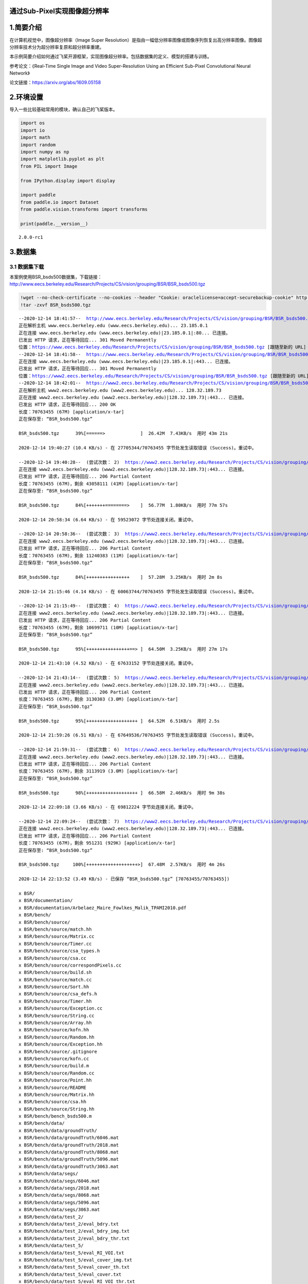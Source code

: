 通过Sub-Pixel实现图像超分辨率
=============================

1.简要介绍
==========

在计算机视觉中，图像超分辨率（Image Super
Resolution）是指由一幅低分辨率图像或图像序列恢复出高分辨率图像。图像超分辨率技术分为超分辨率复原和超分辨率重建。

本示例简要介绍如何通过飞桨开源框架，实现图像超分辨率。包括数据集的定义、模型的搭建与训练。

参考论文：《Real-Time Single Image and Video Super-Resolution Using an
Efficient Sub-Pixel Convolutional Neural Network》

论文链接：https://arxiv.org/abs/1609.05158

2.环境设置
==========

导入一些比较基础常用的模块，确认自己的飞桨版本。

.. code:: ipython3

    import os
    import io
    import math
    import random
    import numpy as np
    import matplotlib.pyplot as plt
    from PIL import Image
    
    from IPython.display import display
    
    import paddle
    from paddle.io import Dataset
    from paddle.vision.transforms import transforms
    
    print(paddle.__version__)


.. parsed-literal::

    2.0.0-rc1


3.数据集
========

3.1 数据集下载
~~~~~~~~~~~~~~

本案例使用BSR_bsds500数据集，下载链接：http://www.eecs.berkeley.edu/Research/Projects/CS/vision/grouping/BSR/BSR_bsds500.tgz

.. code:: ipython3

    !wget --no-check-certificate --no-cookies --header "Cookie: oraclelicense=accept-securebackup-cookie" http://www.eecs.berkeley.edu/Research/Projects/CS/vision/grouping/BSR/BSR_bsds500.tgz
    !tar -zxvf BSR_bsds500.tgz


.. parsed-literal::

    --2020-12-14 18:41:57--  http://www.eecs.berkeley.edu/Research/Projects/CS/vision/grouping/BSR/BSR_bsds500.tgz
    正在解析主机 www.eecs.berkeley.edu (www.eecs.berkeley.edu)... 23.185.0.1
    正在连接 www.eecs.berkeley.edu (www.eecs.berkeley.edu)|23.185.0.1|:80... 已连接。
    已发出 HTTP 请求，正在等待回应... 301 Moved Permanently
    位置：https://www.eecs.berkeley.edu/Research/Projects/CS/vision/grouping/BSR/BSR_bsds500.tgz [跟随至新的 URL]
    --2020-12-14 18:41:58--  https://www.eecs.berkeley.edu/Research/Projects/CS/vision/grouping/BSR/BSR_bsds500.tgz
    正在连接 www.eecs.berkeley.edu (www.eecs.berkeley.edu)|23.185.0.1|:443... 已连接。
    已发出 HTTP 请求，正在等待回应... 301 Moved Permanently
    位置：https://www2.eecs.berkeley.edu/Research/Projects/CS/vision/grouping/BSR/BSR_bsds500.tgz [跟随至新的 URL]
    --2020-12-14 18:42:01--  https://www2.eecs.berkeley.edu/Research/Projects/CS/vision/grouping/BSR/BSR_bsds500.tgz
    正在解析主机 www2.eecs.berkeley.edu (www2.eecs.berkeley.edu)... 128.32.189.73
    正在连接 www2.eecs.berkeley.edu (www2.eecs.berkeley.edu)|128.32.189.73|:443... 已连接。
    已发出 HTTP 请求，正在等待回应... 200 OK
    长度：70763455 (67M) [application/x-tar]
    正在保存至: “BSR_bsds500.tgz”
    
    BSR_bsds500.tgz      39%[======>             ]  26.42M  7.43KB/s  用时 43m 21s   
    
    2020-12-14 19:40:27 (10.4 KB/s) - 在 27705344/70763455 字节处发生读取错误 (Success)。重试中。
    
    --2020-12-14 19:40:28--  (尝试次数： 2)  https://www2.eecs.berkeley.edu/Research/Projects/CS/vision/grouping/BSR/BSR_bsds500.tgz
    正在连接 www2.eecs.berkeley.edu (www2.eecs.berkeley.edu)|128.32.189.73|:443... 已连接。
    已发出 HTTP 请求，正在等待回应... 206 Partial Content
    长度：70763455 (67M)，剩余 43058111 (41M) [application/x-tar]
    正在保存至: “BSR_bsds500.tgz”
    
    BSR_bsds500.tgz      84%[+++++++========>    ]  56.77M  1.80KB/s  用时 77m 57s   
    
    2020-12-14 20:58:34 (6.64 KB/s) - 在 59523072 字节处连接关闭。重试中。
    
    --2020-12-14 20:58:36--  (尝试次数： 3)  https://www2.eecs.berkeley.edu/Research/Projects/CS/vision/grouping/BSR/BSR_bsds500.tgz
    正在连接 www2.eecs.berkeley.edu (www2.eecs.berkeley.edu)|128.32.189.73|:443... 已连接。
    已发出 HTTP 请求，正在等待回应... 206 Partial Content
    长度：70763455 (67M)，剩余 11240383 (11M) [application/x-tar]
    正在保存至: “BSR_bsds500.tgz”
    
    BSR_bsds500.tgz      84%[++++++++++++++++    ]  57.28M  3.25KB/s  用时 2m 8s     
    
    2020-12-14 21:15:46 (4.14 KB/s) - 在 60063744/70763455 字节处发生读取错误 (Success)。重试中。
    
    --2020-12-14 21:15:49--  (尝试次数： 4)  https://www2.eecs.berkeley.edu/Research/Projects/CS/vision/grouping/BSR/BSR_bsds500.tgz
    正在连接 www2.eecs.berkeley.edu (www2.eecs.berkeley.edu)|128.32.189.73|:443... 已连接。
    已发出 HTTP 请求，正在等待回应... 206 Partial Content
    长度：70763455 (67M)，剩余 10699711 (10M) [application/x-tar]
    正在保存至: “BSR_bsds500.tgz”
    
    BSR_bsds500.tgz      95%[++++++++++++++++==> ]  64.50M  3.25KB/s  用时 27m 17s   
    
    2020-12-14 21:43:10 (4.52 KB/s) - 在 67633152 字节处连接关闭。重试中。
    
    --2020-12-14 21:43:14--  (尝试次数： 5)  https://www2.eecs.berkeley.edu/Research/Projects/CS/vision/grouping/BSR/BSR_bsds500.tgz
    正在连接 www2.eecs.berkeley.edu (www2.eecs.berkeley.edu)|128.32.189.73|:443... 已连接。
    已发出 HTTP 请求，正在等待回应... 206 Partial Content
    长度：70763455 (67M)，剩余 3130303 (3.0M) [application/x-tar]
    正在保存至: “BSR_bsds500.tgz”
    
    BSR_bsds500.tgz      95%[+++++++++++++++++++ ]  64.52M  6.51KB/s  用时 2.5s      
    
    2020-12-14 21:59:26 (6.51 KB/s) - 在 67649536/70763455 字节处发生读取错误 (Success)。重试中。
    
    --2020-12-14 21:59:31--  (尝试次数： 6)  https://www2.eecs.berkeley.edu/Research/Projects/CS/vision/grouping/BSR/BSR_bsds500.tgz
    正在连接 www2.eecs.berkeley.edu (www2.eecs.berkeley.edu)|128.32.189.73|:443... 已连接。
    已发出 HTTP 请求，正在等待回应... 206 Partial Content
    长度：70763455 (67M)，剩余 3113919 (3.0M) [application/x-tar]
    正在保存至: “BSR_bsds500.tgz”
    
    BSR_bsds500.tgz      98%[+++++++++++++++++++ ]  66.58M  2.46KB/s  用时 9m 38s    
    
    2020-12-14 22:09:18 (3.66 KB/s) - 在 69812224 字节处连接关闭。重试中。
    
    --2020-12-14 22:09:24--  (尝试次数： 7)  https://www2.eecs.berkeley.edu/Research/Projects/CS/vision/grouping/BSR/BSR_bsds500.tgz
    正在连接 www2.eecs.berkeley.edu (www2.eecs.berkeley.edu)|128.32.189.73|:443... 已连接。
    已发出 HTTP 请求，正在等待回应... 206 Partial Content
    长度：70763455 (67M)，剩余 951231 (929K) [application/x-tar]
    正在保存至: “BSR_bsds500.tgz”
    
    BSR_bsds500.tgz     100%[+++++++++++++++++++>]  67.48M  2.57KB/s  用时 4m 26s    
    
    2020-12-14 22:13:52 (3.49 KB/s) - 已保存 “BSR_bsds500.tgz” [70763455/70763455])
    
    x BSR/
    x BSR/documentation/
    x BSR/documentation/Arbelaez_Maire_Fowlkes_Malik_TPAMI2010.pdf
    x BSR/bench/
    x BSR/bench/source/
    x BSR/bench/source/match.hh
    x BSR/bench/source/Matrix.cc
    x BSR/bench/source/Timer.cc
    x BSR/bench/source/csa_types.h
    x BSR/bench/source/csa.cc
    x BSR/bench/source/correspondPixels.cc
    x BSR/bench/source/build.sh
    x BSR/bench/source/match.cc
    x BSR/bench/source/Sort.hh
    x BSR/bench/source/csa_defs.h
    x BSR/bench/source/Timer.hh
    x BSR/bench/source/Exception.cc
    x BSR/bench/source/String.cc
    x BSR/bench/source/Array.hh
    x BSR/bench/source/kofn.hh
    x BSR/bench/source/Random.hh
    x BSR/bench/source/Exception.hh
    x BSR/bench/source/.gitignore
    x BSR/bench/source/kofn.cc
    x BSR/bench/source/build.m
    x BSR/bench/source/Random.cc
    x BSR/bench/source/Point.hh
    x BSR/bench/source/README
    x BSR/bench/source/Matrix.hh
    x BSR/bench/source/csa.hh
    x BSR/bench/source/String.hh
    x BSR/bench/bench_bsds500.m
    x BSR/bench/data/
    x BSR/bench/data/groundTruth/
    x BSR/bench/data/groundTruth/6046.mat
    x BSR/bench/data/groundTruth/2018.mat
    x BSR/bench/data/groundTruth/8068.mat
    x BSR/bench/data/groundTruth/5096.mat
    x BSR/bench/data/groundTruth/3063.mat
    x BSR/bench/data/segs/
    x BSR/bench/data/segs/6046.mat
    x BSR/bench/data/segs/2018.mat
    x BSR/bench/data/segs/8068.mat
    x BSR/bench/data/segs/5096.mat
    x BSR/bench/data/segs/3063.mat
    x BSR/bench/data/test_2/
    x BSR/bench/data/test_2/eval_bdry.txt
    x BSR/bench/data/test_2/eval_bdry_img.txt
    x BSR/bench/data/test_2/eval_bdry_thr.txt
    x BSR/bench/data/test_5/
    x BSR/bench/data/test_5/eval_RI_VOI.txt
    x BSR/bench/data/test_5/eval_cover_img.txt
    x BSR/bench/data/test_5/eval_cover_th.txt
    x BSR/bench/data/test_5/eval_cover.txt
    x BSR/bench/data/test_5/eval_RI_VOI_thr.txt
    x BSR/bench/data/ucm2/
    x BSR/bench/data/ucm2/6046.mat
    x BSR/bench/data/ucm2/2018.mat
    x BSR/bench/data/ucm2/8068.mat
    x BSR/bench/data/ucm2/5096.mat
    x BSR/bench/data/ucm2/3063.mat
    x BSR/bench/data/test_3/
    x BSR/bench/data/test_3/eval_bdry.txt
    x BSR/bench/data/test_3/eval_bdry_img.txt
    x BSR/bench/data/test_3/eval_bdry_thr.txt
    x BSR/bench/data/png/
    x BSR/bench/data/png/5096.png
    x BSR/bench/data/png/6046.png
    x BSR/bench/data/png/8068.png
    x BSR/bench/data/png/2018.png
    x BSR/bench/data/png/3063.png
    x BSR/bench/data/images/
    x BSR/bench/data/images/2018.jpg
    x BSR/bench/data/images/5096.jpg
    x BSR/bench/data/images/3063.jpg
    x BSR/bench/data/images/8068.jpg
    x BSR/bench/data/images/6046.jpg
    x BSR/bench/data/test_1/
    x BSR/bench/data/test_1/eval_RI_VOI.txt
    x BSR/bench/data/test_1/eval_cover_img.txt
    x BSR/bench/data/test_1/eval_bdry.txt
    x BSR/bench/data/test_1/eval_bdry_img.txt
    x BSR/bench/data/test_1/eval_cover_th.txt
    x BSR/bench/data/test_1/eval_cover.txt
    x BSR/bench/data/test_1/eval_bdry_thr.txt
    x BSR/bench/data/test_1/eval_RI_VOI_thr.txt
    x BSR/bench/data/test_4/
    x BSR/bench/data/test_4/eval_RI_VOI.txt
    x BSR/bench/data/test_4/eval_cover_img.txt
    x BSR/bench/data/test_4/eval_bdry.txt
    x BSR/bench/data/test_4/eval_bdry_img.txt
    x BSR/bench/data/test_4/eval_cover_th.txt
    x BSR/bench/data/test_4/eval_cover.txt
    x BSR/bench/data/test_4/eval_bdry_thr.txt
    x BSR/bench/data/test_4/eval_RI_VOI_thr.txt
    x BSR/bench/test_benchs.m
    x BSR/bench/benchmarks/
    x BSR/bench/benchmarks/match_segmentations.m
    x BSR/bench/benchmarks/match_segmentations2.m
    x BSR/bench/benchmarks/collect_eval_bdry.m
    x BSR/bench/benchmarks/create_isoF_figure.m
    x BSR/bench/benchmarks/seg2bdry.m
    x BSR/bench/benchmarks/boundaryBench.m
    x BSR/bench/benchmarks/correspondPixels.mexa64
    x BSR/bench/benchmarks/regionBench.m
    x BSR/bench/benchmarks/isoF.fig
    x BSR/bench/benchmarks/evaluation_bdry_image.m
    x BSR/bench/benchmarks/correspondPixels.m
    x BSR/bench/benchmarks/allBench.m
    x BSR/bench/benchmarks/plot_eval.m
    x BSR/bench/benchmarks/collect_eval_reg.m
    x BSR/bench/benchmarks/evaluation_reg_image.m
    x BSR/BSDS500/
    x BSR/BSDS500/data/
    x BSR/BSDS500/data/groundTruth/
    x BSR/BSDS500/data/groundTruth/train/
    x BSR/BSDS500/data/groundTruth/train/196015.mat
    x BSR/BSDS500/data/groundTruth/train/65132.mat
    x BSR/BSDS500/data/groundTruth/train/189011.mat
    x BSR/BSDS500/data/groundTruth/train/92059.mat
    x BSR/BSDS500/data/groundTruth/train/178054.mat
    x BSR/BSDS500/data/groundTruth/train/156079.mat
    x BSR/BSDS500/data/groundTruth/train/254033.mat
    x BSR/BSDS500/data/groundTruth/train/271008.mat
    x BSR/BSDS500/data/groundTruth/train/65010.mat
    x BSR/BSDS500/data/groundTruth/train/216041.mat
    x BSR/BSDS500/data/groundTruth/train/159045.mat
    x BSR/BSDS500/data/groundTruth/train/104022.mat
    x BSR/BSDS500/data/groundTruth/train/247085.mat
    x BSR/BSDS500/data/groundTruth/train/20008.mat
    x BSR/BSDS500/data/groundTruth/train/42078.mat
    x BSR/BSDS500/data/groundTruth/train/23080.mat
    x BSR/BSDS500/data/groundTruth/train/311068.mat
    x BSR/BSDS500/data/groundTruth/train/35070.mat
    x BSR/BSDS500/data/groundTruth/train/94079.mat
    x BSR/BSDS500/data/groundTruth/train/71046.mat
    x BSR/BSDS500/data/groundTruth/train/112082.mat
    x BSR/BSDS500/data/groundTruth/train/236017.mat
    x BSR/BSDS500/data/groundTruth/train/198023.mat
    x BSR/BSDS500/data/groundTruth/train/43070.mat
    x BSR/BSDS500/data/groundTruth/train/60079.mat
    x BSR/BSDS500/data/groundTruth/train/323016.mat
    x BSR/BSDS500/data/groundTruth/train/187039.mat
    x BSR/BSDS500/data/groundTruth/train/35008.mat
    x BSR/BSDS500/data/groundTruth/train/172032.mat
    x BSR/BSDS500/data/groundTruth/train/301007.mat
    x BSR/BSDS500/data/groundTruth/train/202012.mat
    x BSR/BSDS500/data/groundTruth/train/130034.mat
    x BSR/BSDS500/data/groundTruth/train/368016.mat
    x BSR/BSDS500/data/groundTruth/train/183087.mat
    x BSR/BSDS500/data/groundTruth/train/23084.mat
    x BSR/BSDS500/data/groundTruth/train/90076.mat
    x BSR/BSDS500/data/groundTruth/train/12074.mat
    x BSR/BSDS500/data/groundTruth/train/374020.mat
    x BSR/BSDS500/data/groundTruth/train/249061.mat
    x BSR/BSDS500/data/groundTruth/train/246016.mat
    x BSR/BSDS500/data/groundTruth/train/113016.mat
    x BSR/BSDS500/data/groundTruth/train/134008.mat
    x BSR/BSDS500/data/groundTruth/train/176019.mat
    x BSR/BSDS500/data/groundTruth/train/161062.mat
    x BSR/BSDS500/data/groundTruth/train/271031.mat
    x BSR/BSDS500/data/groundTruth/train/103041.mat
    x BSR/BSDS500/data/groundTruth/train/43083.mat
    x BSR/BSDS500/data/groundTruth/train/365025.mat
    x BSR/BSDS500/data/groundTruth/train/24063.mat
    x BSR/BSDS500/data/groundTruth/train/376001.mat
    x BSR/BSDS500/data/groundTruth/train/225017.mat
    x BSR/BSDS500/data/groundTruth/train/65019.mat
    x BSR/BSDS500/data/groundTruth/train/181018.mat
    x BSR/BSDS500/data/groundTruth/train/124084.mat
    x BSR/BSDS500/data/groundTruth/train/188005.mat
    x BSR/BSDS500/data/groundTruth/train/246053.mat
    x BSR/BSDS500/data/groundTruth/train/122048.mat
    x BSR/BSDS500/data/groundTruth/train/361084.mat
    x BSR/BSDS500/data/groundTruth/train/260081.mat
    x BSR/BSDS500/data/groundTruth/train/8143.mat
    x BSR/BSDS500/data/groundTruth/train/245051.mat
    x BSR/BSDS500/data/groundTruth/train/126039.mat
    x BSR/BSDS500/data/groundTruth/train/187071.mat
    x BSR/BSDS500/data/groundTruth/train/302003.mat
    x BSR/BSDS500/data/groundTruth/train/61086.mat
    x BSR/BSDS500/data/groundTruth/train/388016.mat
    x BSR/BSDS500/data/groundTruth/train/166081.mat
    x BSR/BSDS500/data/groundTruth/train/35058.mat
    x BSR/BSDS500/data/groundTruth/train/372047.mat
    x BSR/BSDS500/data/groundTruth/train/314016.mat
    x BSR/BSDS500/data/groundTruth/train/181091.mat
    x BSR/BSDS500/data/groundTruth/train/106020.mat
    x BSR/BSDS500/data/groundTruth/train/67079.mat
    x BSR/BSDS500/data/groundTruth/train/310007.mat
    x BSR/BSDS500/data/groundTruth/train/2092.mat
    x BSR/BSDS500/data/groundTruth/train/117054.mat
    x BSR/BSDS500/data/groundTruth/train/159029.mat
    x BSR/BSDS500/data/groundTruth/train/97017.mat
    x BSR/BSDS500/data/groundTruth/train/140055.mat
    x BSR/BSDS500/data/groundTruth/train/134052.mat
    x BSR/BSDS500/data/groundTruth/train/41025.mat
    x BSR/BSDS500/data/groundTruth/train/183055.mat
    x BSR/BSDS500/data/groundTruth/train/23025.mat
    x BSR/BSDS500/data/groundTruth/train/28096.mat
    x BSR/BSDS500/data/groundTruth/train/173036.mat
    x BSR/BSDS500/data/groundTruth/train/353013.mat
    x BSR/BSDS500/data/groundTruth/train/55067.mat
    x BSR/BSDS500/data/groundTruth/train/56028.mat
    x BSR/BSDS500/data/groundTruth/train/368078.mat
    x BSR/BSDS500/data/groundTruth/train/147062.mat
    x BSR/BSDS500/data/groundTruth/train/227046.mat
    x BSR/BSDS500/data/groundTruth/train/370036.mat
    x BSR/BSDS500/data/groundTruth/train/61060.mat
    x BSR/BSDS500/data/groundTruth/train/311081.mat
    x BSR/BSDS500/data/groundTruth/train/35091.mat
    x BSR/BSDS500/data/groundTruth/train/309004.mat
    x BSR/BSDS500/data/groundTruth/train/299091.mat
    x BSR/BSDS500/data/groundTruth/train/151087.mat
    x BSR/BSDS500/data/groundTruth/train/155060.mat
    x BSR/BSDS500/data/groundTruth/train/144067.mat
    x BSR/BSDS500/data/groundTruth/train/374067.mat
    x BSR/BSDS500/data/groundTruth/train/189003.mat
    x BSR/BSDS500/data/groundTruth/train/188091.mat
    x BSR/BSDS500/data/groundTruth/train/153077.mat
    x BSR/BSDS500/data/groundTruth/train/76002.mat
    x BSR/BSDS500/data/groundTruth/train/277095.mat
    x BSR/BSDS500/data/groundTruth/train/207056.mat
    x BSR/BSDS500/data/groundTruth/train/286092.mat
    x BSR/BSDS500/data/groundTruth/train/145053.mat
    x BSR/BSDS500/data/groundTruth/train/157036.mat
    x BSR/BSDS500/data/groundTruth/train/138032.mat
    x BSR/BSDS500/data/groundTruth/train/242078.mat
    x BSR/BSDS500/data/groundTruth/train/176039.mat
    x BSR/BSDS500/data/groundTruth/train/163014.mat
    x BSR/BSDS500/data/groundTruth/train/376020.mat
    x BSR/BSDS500/data/groundTruth/train/12003.mat
    x BSR/BSDS500/data/groundTruth/train/140075.mat
    x BSR/BSDS500/data/groundTruth/train/249087.mat
    x BSR/BSDS500/data/groundTruth/train/109034.mat
    x BSR/BSDS500/data/groundTruth/train/293029.mat
    x BSR/BSDS500/data/groundTruth/train/45077.mat
    x BSR/BSDS500/data/groundTruth/train/326038.mat
    x BSR/BSDS500/data/groundTruth/train/42044.mat
    x BSR/BSDS500/data/groundTruth/train/138078.mat
    x BSR/BSDS500/data/groundTruth/train/48055.mat
    x BSR/BSDS500/data/groundTruth/train/159091.mat
    x BSR/BSDS500/data/groundTruth/train/100075.mat
    x BSR/BSDS500/data/groundTruth/train/59078.mat
    x BSR/BSDS500/data/groundTruth/train/268002.mat
    x BSR/BSDS500/data/groundTruth/train/365073.mat
    x BSR/BSDS500/data/groundTruth/train/181079.mat
    x BSR/BSDS500/data/groundTruth/train/105053.mat
    x BSR/BSDS500/data/groundTruth/train/95006.mat
    x BSR/BSDS500/data/groundTruth/train/232038.mat
    x BSR/BSDS500/data/groundTruth/train/118035.mat
    x BSR/BSDS500/data/groundTruth/train/163062.mat
    x BSR/BSDS500/data/groundTruth/train/274007.mat
    x BSR/BSDS500/data/groundTruth/train/187003.mat
    x BSR/BSDS500/data/groundTruth/train/216053.mat
    x BSR/BSDS500/data/groundTruth/train/187029.mat
    x BSR/BSDS500/data/groundTruth/train/100098.mat
    x BSR/BSDS500/data/groundTruth/train/254054.mat
    x BSR/BSDS500/data/groundTruth/train/238011.mat
    x BSR/BSDS500/data/groundTruth/train/46076.mat
    x BSR/BSDS500/data/groundTruth/train/65074.mat
    x BSR/BSDS500/data/groundTruth/train/169012.mat
    x BSR/BSDS500/data/groundTruth/train/41004.mat
    x BSR/BSDS500/data/groundTruth/train/106025.mat
    x BSR/BSDS500/data/groundTruth/train/118020.mat
    x BSR/BSDS500/data/groundTruth/train/15088.mat
    x BSR/BSDS500/data/groundTruth/train/292066.mat
    x BSR/BSDS500/data/groundTruth/train/227040.mat
    x BSR/BSDS500/data/groundTruth/train/239007.mat
    x BSR/BSDS500/data/groundTruth/train/54005.mat
    x BSR/BSDS500/data/groundTruth/train/26031.mat
    x BSR/BSDS500/data/groundTruth/train/100080.mat
    x BSR/BSDS500/data/groundTruth/train/176035.mat
    x BSR/BSDS500/data/groundTruth/train/24004.mat
    x BSR/BSDS500/data/groundTruth/train/187083.mat
    x BSR/BSDS500/data/groundTruth/train/147021.mat
    x BSR/BSDS500/data/groundTruth/train/66075.mat
    x BSR/BSDS500/data/groundTruth/train/78019.mat
    x BSR/BSDS500/data/groundTruth/train/113044.mat
    x BSR/BSDS500/data/groundTruth/train/87065.mat
    x BSR/BSDS500/data/groundTruth/train/253036.mat
    x BSR/BSDS500/data/groundTruth/train/164074.mat
    x BSR/BSDS500/data/groundTruth/train/113009.mat
    x BSR/BSDS500/data/groundTruth/train/55075.mat
    x BSR/BSDS500/data/groundTruth/train/25098.mat
    x BSR/BSDS500/data/groundTruth/train/68077.mat
    x BSR/BSDS500/data/groundTruth/train/108041.mat
    x BSR/BSDS500/data/groundTruth/train/153093.mat
    x BSR/BSDS500/data/groundTruth/train/135069.mat
    x BSR/BSDS500/data/groundTruth/train/15004.mat
    x BSR/BSDS500/data/groundTruth/train/33066.mat
    x BSR/BSDS500/data/groundTruth/train/239096.mat
    x BSR/BSDS500/data/groundTruth/train/170054.mat
    x BSR/BSDS500/data/groundTruth/train/16052.mat
    x BSR/BSDS500/data/groundTruth/train/317080.mat
    x BSR/BSDS500/data/groundTruth/train/80099.mat
    x BSR/BSDS500/data/groundTruth/train/209070.mat
    x BSR/BSDS500/data/groundTruth/train/231015.mat
    x BSR/BSDS500/data/groundTruth/train/198004.mat
    x BSR/BSDS500/data/groundTruth/train/385028.mat
    x BSR/BSDS500/data/groundTruth/train/285036.mat
    x BSR/BSDS500/data/groundTruth/train/35010.mat
    x BSR/BSDS500/data/groundTruth/train/108073.mat
    x BSR/BSDS500/data/groundTruth/train/198054.mat
    x BSR/BSDS500/data/groundTruth/train/22093.mat
    x BSR/BSDS500/data/groundTruth/train/28075.mat
    x BSR/BSDS500/data/groundTruth/train/145014.mat
    x BSR/BSDS500/data/groundTruth/train/66039.mat
    x BSR/BSDS500/data/groundTruth/train/188063.mat
    x BSR/BSDS500/data/groundTruth/train/8049.mat
    x BSR/BSDS500/data/groundTruth/train/105019.mat
    x BSR/BSDS500/data/groundTruth/train/27059.mat
    x BSR/BSDS500/data/groundTruth/train/22090.mat
    x BSR/BSDS500/data/groundTruth/train/22013.mat
    x BSR/BSDS500/data/groundTruth/train/135037.mat
    x BSR/BSDS500/data/groundTruth/train/216066.mat
    x BSR/BSDS500/data/groundTruth/val/
    x BSR/BSDS500/data/groundTruth/val/223061.mat
    x BSR/BSDS500/data/groundTruth/val/38082.mat
    x BSR/BSDS500/data/groundTruth/val/106024.mat
    x BSR/BSDS500/data/groundTruth/val/86068.mat
    x BSR/BSDS500/data/groundTruth/val/197017.mat
    x BSR/BSDS500/data/groundTruth/val/260058.mat
    x BSR/BSDS500/data/groundTruth/val/157055.mat
    x BSR/BSDS500/data/groundTruth/val/189080.mat
    x BSR/BSDS500/data/groundTruth/val/86000.mat
    x BSR/BSDS500/data/groundTruth/val/167062.mat
    x BSR/BSDS500/data/groundTruth/val/302008.mat
    x BSR/BSDS500/data/groundTruth/val/156065.mat
    x BSR/BSDS500/data/groundTruth/val/291000.mat
    x BSR/BSDS500/data/groundTruth/val/12084.mat
    x BSR/BSDS500/data/groundTruth/val/241048.mat
    x BSR/BSDS500/data/groundTruth/val/175043.mat
    x BSR/BSDS500/data/groundTruth/val/175032.mat
    x BSR/BSDS500/data/groundTruth/val/208001.mat
    x BSR/BSDS500/data/groundTruth/val/126007.mat
    x BSR/BSDS500/data/groundTruth/val/21077.mat
    x BSR/BSDS500/data/groundTruth/val/102061.mat
    x BSR/BSDS500/data/groundTruth/val/304074.mat
    x BSR/BSDS500/data/groundTruth/val/42049.mat
    x BSR/BSDS500/data/groundTruth/val/109053.mat
    x BSR/BSDS500/data/groundTruth/val/143090.mat
    x BSR/BSDS500/data/groundTruth/val/14037.mat
    x BSR/BSDS500/data/groundTruth/val/300091.mat
    x BSR/BSDS500/data/groundTruth/val/24077.mat
    x BSR/BSDS500/data/groundTruth/val/105025.mat
    x BSR/BSDS500/data/groundTruth/val/58060.mat
    x BSR/BSDS500/data/groundTruth/val/147091.mat
    x BSR/BSDS500/data/groundTruth/val/241004.mat
    x BSR/BSDS500/data/groundTruth/val/285079.mat
    x BSR/BSDS500/data/groundTruth/val/182053.mat
    x BSR/BSDS500/data/groundTruth/val/87046.mat
    x BSR/BSDS500/data/groundTruth/val/196073.mat
    x BSR/BSDS500/data/groundTruth/val/108005.mat
    x BSR/BSDS500/data/groundTruth/val/220075.mat
    x BSR/BSDS500/data/groundTruth/val/361010.mat
    x BSR/BSDS500/data/groundTruth/val/148026.mat
    x BSR/BSDS500/data/groundTruth/val/69015.mat
    x BSR/BSDS500/data/groundTruth/val/295087.mat
    x BSR/BSDS500/data/groundTruth/val/33039.mat
    x BSR/BSDS500/data/groundTruth/val/42012.mat
    x BSR/BSDS500/data/groundTruth/val/16077.mat
    x BSR/BSDS500/data/groundTruth/val/45096.mat
    x BSR/BSDS500/data/groundTruth/val/148089.mat
    x BSR/BSDS500/data/groundTruth/val/76053.mat
    x BSR/BSDS500/data/groundTruth/val/229036.mat
    x BSR/BSDS500/data/groundTruth/val/296059.mat
    x BSR/BSDS500/data/groundTruth/val/376043.mat
    x BSR/BSDS500/data/groundTruth/val/89072.mat
    x BSR/BSDS500/data/groundTruth/val/69040.mat
    x BSR/BSDS500/data/groundTruth/val/160068.mat
    x BSR/BSDS500/data/groundTruth/val/351093.mat
    x BSR/BSDS500/data/groundTruth/val/43074.mat
    x BSR/BSDS500/data/groundTruth/val/97033.mat
    x BSR/BSDS500/data/groundTruth/val/41069.mat
    x BSR/BSDS500/data/groundTruth/val/130026.mat
    x BSR/BSDS500/data/groundTruth/val/101085.mat
    x BSR/BSDS500/data/groundTruth/val/69020.mat
    x BSR/BSDS500/data/groundTruth/val/167083.mat
    x BSR/BSDS500/data/groundTruth/val/385039.mat
    x BSR/BSDS500/data/groundTruth/val/145086.mat
    x BSR/BSDS500/data/groundTruth/val/108082.mat
    x BSR/BSDS500/data/groundTruth/val/65033.mat
    x BSR/BSDS500/data/groundTruth/val/101087.mat
    x BSR/BSDS500/data/groundTruth/val/103070.mat
    x BSR/BSDS500/data/groundTruth/val/227092.mat
    x BSR/BSDS500/data/groundTruth/val/108070.mat
    x BSR/BSDS500/data/groundTruth/val/134035.mat
    x BSR/BSDS500/data/groundTruth/val/216081.mat
    x BSR/BSDS500/data/groundTruth/val/85048.mat
    x BSR/BSDS500/data/groundTruth/val/119082.mat
    x BSR/BSDS500/data/groundTruth/val/62096.mat
    x BSR/BSDS500/data/groundTruth/val/3096.mat
    x BSR/BSDS500/data/groundTruth/val/253055.mat
    x BSR/BSDS500/data/groundTruth/val/170057.mat
    x BSR/BSDS500/data/groundTruth/val/299086.mat
    x BSR/BSDS500/data/groundTruth/val/54082.mat
    x BSR/BSDS500/data/groundTruth/val/123074.mat
    x BSR/BSDS500/data/groundTruth/val/219090.mat
    x BSR/BSDS500/data/groundTruth/val/210088.mat
    x BSR/BSDS500/data/groundTruth/val/304034.mat
    x BSR/BSDS500/data/groundTruth/val/271035.mat
    x BSR/BSDS500/data/groundTruth/val/78004.mat
    x BSR/BSDS500/data/groundTruth/val/163085.mat
    x BSR/BSDS500/data/groundTruth/val/236037.mat
    x BSR/BSDS500/data/groundTruth/val/38092.mat
    x BSR/BSDS500/data/groundTruth/val/66053.mat
    x BSR/BSDS500/data/groundTruth/val/55073.mat
    x BSR/BSDS500/data/groundTruth/val/19021.mat
    x BSR/BSDS500/data/groundTruth/val/86016.mat
    x BSR/BSDS500/data/groundTruth/val/253027.mat
    x BSR/BSDS500/data/groundTruth/val/159008.mat
    x BSR/BSDS500/data/groundTruth/val/41033.mat
    x BSR/BSDS500/data/groundTruth/val/8023.mat
    x BSR/BSDS500/data/groundTruth/val/37073.mat
    x BSR/BSDS500/data/groundTruth/val/296007.mat
    x BSR/BSDS500/data/groundTruth/val/306005.mat
    x BSR/BSDS500/data/groundTruth/test/
    x BSR/BSDS500/data/groundTruth/test/70090.mat
    x BSR/BSDS500/data/groundTruth/test/41085.mat
    x BSR/BSDS500/data/groundTruth/test/196062.mat
    x BSR/BSDS500/data/groundTruth/test/346016.mat
    x BSR/BSDS500/data/groundTruth/test/176051.mat
    x BSR/BSDS500/data/groundTruth/test/393035.mat
    x BSR/BSDS500/data/groundTruth/test/246009.mat
    x BSR/BSDS500/data/groundTruth/test/249021.mat
    x BSR/BSDS500/data/groundTruth/test/225022.mat
    x BSR/BSDS500/data/groundTruth/test/112056.mat
    x BSR/BSDS500/data/groundTruth/test/104055.mat
    x BSR/BSDS500/data/groundTruth/test/238025.mat
    x BSR/BSDS500/data/groundTruth/test/368037.mat
    x BSR/BSDS500/data/groundTruth/test/105027.mat
    x BSR/BSDS500/data/groundTruth/test/118015.mat
    x BSR/BSDS500/data/groundTruth/test/71076.mat
    x BSR/BSDS500/data/groundTruth/test/163004.mat
    x BSR/BSDS500/data/groundTruth/test/288024.mat
    x BSR/BSDS500/data/groundTruth/test/253092.mat
    x BSR/BSDS500/data/groundTruth/test/258089.mat
    x BSR/BSDS500/data/groundTruth/test/6046.mat
    x BSR/BSDS500/data/groundTruth/test/253016.mat
    x BSR/BSDS500/data/groundTruth/test/187099.mat
    x BSR/BSDS500/data/groundTruth/test/157087.mat
    x BSR/BSDS500/data/groundTruth/test/104010.mat
    x BSR/BSDS500/data/groundTruth/test/189029.mat
    x BSR/BSDS500/data/groundTruth/test/70011.mat
    x BSR/BSDS500/data/groundTruth/test/163096.mat
    x BSR/BSDS500/data/groundTruth/test/290035.mat
    x BSR/BSDS500/data/groundTruth/test/232076.mat
    x BSR/BSDS500/data/groundTruth/test/103006.mat
    x BSR/BSDS500/data/groundTruth/test/247003.mat
    x BSR/BSDS500/data/groundTruth/test/43051.mat
    x BSR/BSDS500/data/groundTruth/test/181021.mat
    x BSR/BSDS500/data/groundTruth/test/33044.mat
    x BSR/BSDS500/data/groundTruth/test/296058.mat
    x BSR/BSDS500/data/groundTruth/test/306051.mat
    x BSR/BSDS500/data/groundTruth/test/118031.mat
    x BSR/BSDS500/data/groundTruth/test/198087.mat
    x BSR/BSDS500/data/groundTruth/test/106005.mat
    x BSR/BSDS500/data/groundTruth/test/277053.mat
    x BSR/BSDS500/data/groundTruth/test/209021.mat
    x BSR/BSDS500/data/groundTruth/test/289011.mat
    x BSR/BSDS500/data/groundTruth/test/160006.mat
    x BSR/BSDS500/data/groundTruth/test/130066.mat
    x BSR/BSDS500/data/groundTruth/test/146074.mat
    x BSR/BSDS500/data/groundTruth/test/228076.mat
    x BSR/BSDS500/data/groundTruth/test/78098.mat
    x BSR/BSDS500/data/groundTruth/test/223060.mat
    x BSR/BSDS500/data/groundTruth/test/247012.mat
    x BSR/BSDS500/data/groundTruth/test/92014.mat
    x BSR/BSDS500/data/groundTruth/test/71099.mat
    x BSR/BSDS500/data/groundTruth/test/130014.mat
    x BSR/BSDS500/data/groundTruth/test/296028.mat
    x BSR/BSDS500/data/groundTruth/test/372019.mat
    x BSR/BSDS500/data/groundTruth/test/64061.mat
    x BSR/BSDS500/data/groundTruth/test/156054.mat
    x BSR/BSDS500/data/groundTruth/test/80085.mat
    x BSR/BSDS500/data/groundTruth/test/147077.mat
    x BSR/BSDS500/data/groundTruth/test/250047.mat
    x BSR/BSDS500/data/groundTruth/test/335088.mat
    x BSR/BSDS500/data/groundTruth/test/259060.mat
    x BSR/BSDS500/data/groundTruth/test/10081.mat
    x BSR/BSDS500/data/groundTruth/test/385022.mat
    x BSR/BSDS500/data/groundTruth/test/268074.mat
    x BSR/BSDS500/data/groundTruth/test/2018.mat
    x BSR/BSDS500/data/groundTruth/test/179084.mat
    x BSR/BSDS500/data/groundTruth/test/48017.mat
    x BSR/BSDS500/data/groundTruth/test/220003.mat
    x BSR/BSDS500/data/groundTruth/test/41096.mat
    x BSR/BSDS500/data/groundTruth/test/100099.mat
    x BSR/BSDS500/data/groundTruth/test/335094.mat
    x BSR/BSDS500/data/groundTruth/test/45000.mat
    x BSR/BSDS500/data/groundTruth/test/35028.mat
    x BSR/BSDS500/data/groundTruth/test/141012.mat
    x BSR/BSDS500/data/groundTruth/test/48025.mat
    x BSR/BSDS500/data/groundTruth/test/102062.mat
    x BSR/BSDS500/data/groundTruth/test/23050.mat
    x BSR/BSDS500/data/groundTruth/test/117025.mat
    x BSR/BSDS500/data/groundTruth/test/128035.mat
    x BSR/BSDS500/data/groundTruth/test/51084.mat
    x BSR/BSDS500/data/groundTruth/test/230063.mat
    x BSR/BSDS500/data/groundTruth/test/187058.mat
    x BSR/BSDS500/data/groundTruth/test/334025.mat
    x BSR/BSDS500/data/groundTruth/test/101084.mat
    x BSR/BSDS500/data/groundTruth/test/69007.mat
    x BSR/BSDS500/data/groundTruth/test/388018.mat
    x BSR/BSDS500/data/groundTruth/test/101027.mat
    x BSR/BSDS500/data/groundTruth/test/14092.mat
    x BSR/BSDS500/data/groundTruth/test/49024.mat
    x BSR/BSDS500/data/groundTruth/test/326085.mat
    x BSR/BSDS500/data/groundTruth/test/36046.mat
    x BSR/BSDS500/data/groundTruth/test/196088.mat
    x BSR/BSDS500/data/groundTruth/test/97010.mat
    x BSR/BSDS500/data/groundTruth/test/189006.mat
    x BSR/BSDS500/data/groundTruth/test/306052.mat
    x BSR/BSDS500/data/groundTruth/test/107072.mat
    x BSR/BSDS500/data/groundTruth/test/77062.mat
    x BSR/BSDS500/data/groundTruth/test/189013.mat
    x BSR/BSDS500/data/groundTruth/test/317043.mat
    x BSR/BSDS500/data/groundTruth/test/8068.mat
    x BSR/BSDS500/data/groundTruth/test/134067.mat
    x BSR/BSDS500/data/groundTruth/test/302022.mat
    x BSR/BSDS500/data/groundTruth/test/206062.mat
    x BSR/BSDS500/data/groundTruth/test/226060.mat
    x BSR/BSDS500/data/groundTruth/test/226033.mat
    x BSR/BSDS500/data/groundTruth/test/243095.mat
    x BSR/BSDS500/data/groundTruth/test/175083.mat
    x BSR/BSDS500/data/groundTruth/test/250087.mat
    x BSR/BSDS500/data/groundTruth/test/20069.mat
    x BSR/BSDS500/data/groundTruth/test/279005.mat
    x BSR/BSDS500/data/groundTruth/test/257098.mat
    x BSR/BSDS500/data/groundTruth/test/61034.mat
    x BSR/BSDS500/data/groundTruth/test/69022.mat
    x BSR/BSDS500/data/groundTruth/test/16068.mat
    x BSR/BSDS500/data/groundTruth/test/14085.mat
    x BSR/BSDS500/data/groundTruth/test/15011.mat
    x BSR/BSDS500/data/groundTruth/test/134049.mat
    x BSR/BSDS500/data/groundTruth/test/230098.mat
    x BSR/BSDS500/data/groundTruth/test/100007.mat
    x BSR/BSDS500/data/groundTruth/test/81066.mat
    x BSR/BSDS500/data/groundTruth/test/35049.mat
    x BSR/BSDS500/data/groundTruth/test/347031.mat
    x BSR/BSDS500/data/groundTruth/test/217013.mat
    x BSR/BSDS500/data/groundTruth/test/41029.mat
    x BSR/BSDS500/data/groundTruth/test/81090.mat
    x BSR/BSDS500/data/groundTruth/test/168084.mat
    x BSR/BSDS500/data/groundTruth/test/388006.mat
    x BSR/BSDS500/data/groundTruth/test/344010.mat
    x BSR/BSDS500/data/groundTruth/test/123057.mat
    x BSR/BSDS500/data/groundTruth/test/201080.mat
    x BSR/BSDS500/data/groundTruth/test/79073.mat
    x BSR/BSDS500/data/groundTruth/test/183066.mat
    x BSR/BSDS500/data/groundTruth/test/185092.mat
    x BSR/BSDS500/data/groundTruth/test/157032.mat
    x BSR/BSDS500/data/groundTruth/test/5096.mat
    x BSR/BSDS500/data/groundTruth/test/208078.mat
    x BSR/BSDS500/data/groundTruth/test/285022.mat
    x BSR/BSDS500/data/groundTruth/test/17067.mat
    x BSR/BSDS500/data/groundTruth/test/106047.mat
    x BSR/BSDS500/data/groundTruth/test/108036.mat
    x BSR/BSDS500/data/groundTruth/test/140088.mat
    x BSR/BSDS500/data/groundTruth/test/87015.mat
    x BSR/BSDS500/data/groundTruth/test/196040.mat
    x BSR/BSDS500/data/groundTruth/test/223004.mat
    x BSR/BSDS500/data/groundTruth/test/326025.mat
    x BSR/BSDS500/data/groundTruth/test/80090.mat
    x BSR/BSDS500/data/groundTruth/test/69000.mat
    x BSR/BSDS500/data/groundTruth/test/309040.mat
    x BSR/BSDS500/data/groundTruth/test/196027.mat
    x BSR/BSDS500/data/groundTruth/test/43033.mat
    x BSR/BSDS500/data/groundTruth/test/388067.mat
    x BSR/BSDS500/data/groundTruth/test/159002.mat
    x BSR/BSDS500/data/groundTruth/test/226043.mat
    x BSR/BSDS500/data/groundTruth/test/207038.mat
    x BSR/BSDS500/data/groundTruth/test/103029.mat
    x BSR/BSDS500/data/groundTruth/test/145079.mat
    x BSR/BSDS500/data/groundTruth/test/120003.mat
    x BSR/BSDS500/data/groundTruth/test/103078.mat
    x BSR/BSDS500/data/groundTruth/test/235098.mat
    x BSR/BSDS500/data/groundTruth/test/141048.mat
    x BSR/BSDS500/data/groundTruth/test/145059.mat
    x BSR/BSDS500/data/groundTruth/test/112090.mat
    x BSR/BSDS500/data/groundTruth/test/160067.mat
    x BSR/BSDS500/data/groundTruth/test/268048.mat
    x BSR/BSDS500/data/groundTruth/test/15062.mat
    x BSR/BSDS500/data/groundTruth/test/109055.mat
    x BSR/BSDS500/data/groundTruth/test/107045.mat
    x BSR/BSDS500/data/groundTruth/test/217090.mat
    x BSR/BSDS500/data/groundTruth/test/94095.mat
    x BSR/BSDS500/data/groundTruth/test/365072.mat
    x BSR/BSDS500/data/groundTruth/test/226022.mat
    x BSR/BSDS500/data/groundTruth/test/188025.mat
    x BSR/BSDS500/data/groundTruth/test/147080.mat
    x BSR/BSDS500/data/groundTruth/test/120093.mat
    x BSR/BSDS500/data/groundTruth/test/376086.mat
    x BSR/BSDS500/data/groundTruth/test/100039.mat
    x BSR/BSDS500/data/groundTruth/test/159022.mat
    x BSR/BSDS500/data/groundTruth/test/384089.mat
    x BSR/BSDS500/data/groundTruth/test/189096.mat
    x BSR/BSDS500/data/groundTruth/test/108069.mat
    x BSR/BSDS500/data/groundTruth/test/118072.mat
    x BSR/BSDS500/data/groundTruth/test/29030.mat
    x BSR/BSDS500/data/groundTruth/test/107014.mat
    x BSR/BSDS500/data/groundTruth/test/164046.mat
    x BSR/BSDS500/data/groundTruth/test/108004.mat
    x BSR/BSDS500/data/groundTruth/test/140006.mat
    x BSR/BSDS500/data/groundTruth/test/202000.mat
    x BSR/BSDS500/data/groundTruth/test/207049.mat
    x BSR/BSDS500/data/groundTruth/test/81095.mat
    x BSR/BSDS500/data/groundTruth/test/65084.mat
    x BSR/BSDS500/data/groundTruth/test/161045.mat
    x BSR/BSDS500/data/groundTruth/test/281017.mat
    x BSR/BSDS500/data/groundTruth/test/28083.mat
    x BSR/BSDS500/data/groundTruth/test/16004.mat
    x BSR/BSDS500/data/groundTruth/test/384022.mat
    x BSR/BSDS500/data/groundTruth/test/41006.mat
    x BSR/BSDS500/data/groundTruth/test/206097.mat
    x BSR/BSDS500/data/groundTruth/test/3063.mat
    x BSR/BSDS500/data/groundTruth/test/267036.mat
    x BSR/BSDS500/data/images/
    x BSR/BSDS500/data/images/train/
    x BSR/BSDS500/data/images/train/97017.jpg
    x BSR/BSDS500/data/images/train/124084.jpg
    x BSR/BSDS500/data/images/train/170054.jpg
    x BSR/BSDS500/data/images/train/249061.jpg
    x BSR/BSDS500/data/images/train/216066.jpg
    x BSR/BSDS500/data/images/train/22093.jpg
    x BSR/BSDS500/data/images/train/43083.jpg
    x BSR/BSDS500/data/images/train/254033.jpg
    x BSR/BSDS500/data/images/train/94079.jpg
    x BSR/BSDS500/data/images/train/159091.jpg
    x BSR/BSDS500/data/images/train/166081.jpg
    x BSR/BSDS500/data/images/train/130034.jpg
    x BSR/BSDS500/data/images/train/55075.jpg
    x BSR/BSDS500/data/images/train/106020.jpg
    x BSR/BSDS500/data/images/train/189011.jpg
    x BSR/BSDS500/data/images/train/61060.jpg
    x BSR/BSDS500/data/images/train/41004.jpg
    x BSR/BSDS500/data/images/train/95006.jpg
    x BSR/BSDS500/data/images/train/198054.jpg
    x BSR/BSDS500/data/images/train/67079.jpg
    x BSR/BSDS500/data/images/train/246053.jpg
    x BSR/BSDS500/data/images/train/370036.jpg
    x BSR/BSDS500/data/images/train/135037.jpg
    x BSR/BSDS500/data/images/train/61086.jpg
    x BSR/BSDS500/data/images/train/71046.jpg
    x BSR/BSDS500/data/images/train/151087.jpg
    x BSR/BSDS500/data/images/train/187003.jpg
    x BSR/BSDS500/data/images/train/15004.jpg
    x BSR/BSDS500/data/images/train/242078.jpg
    x BSR/BSDS500/data/images/train/22013.jpg
    x BSR/BSDS500/data/images/train/140055.jpg
    x BSR/BSDS500/data/images/train/2092.jpg
    x BSR/BSDS500/data/images/train/310007.jpg
    x BSR/BSDS500/data/images/train/112082.jpg
    x BSR/BSDS500/data/images/train/28075.jpg
    x BSR/BSDS500/data/images/train/187039.jpg
    x BSR/BSDS500/data/images/train/20008.jpg
    x BSR/BSDS500/data/images/train/268002.jpg
    x BSR/BSDS500/data/images/train/59078.jpg
    x BSR/BSDS500/data/images/train/163062.jpg
    x BSR/BSDS500/data/images/train/196015.jpg
    x BSR/BSDS500/data/images/train/147021.jpg
    x BSR/BSDS500/data/images/train/374067.jpg
    x BSR/BSDS500/data/images/train/163014.jpg
    x BSR/BSDS500/data/images/train/Thumbs.db
    x BSR/BSDS500/data/images/train/372047.jpg
    x BSR/BSDS500/data/images/train/65132.jpg
    x BSR/BSDS500/data/images/train/260081.jpg
    x BSR/BSDS500/data/images/train/271031.jpg
    x BSR/BSDS500/data/images/train/138032.jpg
    x BSR/BSDS500/data/images/train/113009.jpg
    x BSR/BSDS500/data/images/train/23025.jpg
    x BSR/BSDS500/data/images/train/16052.jpg
    x BSR/BSDS500/data/images/train/286092.jpg
    x BSR/BSDS500/data/images/train/326038.jpg
    x BSR/BSDS500/data/images/train/92059.jpg
    x BSR/BSDS500/data/images/train/159045.jpg
    x BSR/BSDS500/data/images/train/176019.jpg
    x BSR/BSDS500/data/images/train/239096.jpg
    x BSR/BSDS500/data/images/train/108073.jpg
    x BSR/BSDS500/data/images/train/135069.jpg
    x BSR/BSDS500/data/images/train/35058.jpg
    x BSR/BSDS500/data/images/train/103041.jpg
    x BSR/BSDS500/data/images/train/153077.jpg
    x BSR/BSDS500/data/images/train/317080.jpg
    x BSR/BSDS500/data/images/train/368016.jpg
    x BSR/BSDS500/data/images/train/12074.jpg
    x BSR/BSDS500/data/images/train/66039.jpg
    x BSR/BSDS500/data/images/train/144067.jpg
    x BSR/BSDS500/data/images/train/117054.jpg
    x BSR/BSDS500/data/images/train/118035.jpg
    x BSR/BSDS500/data/images/train/54005.jpg
    x BSR/BSDS500/data/images/train/323016.jpg
    x BSR/BSDS500/data/images/train/176035.jpg
    x BSR/BSDS500/data/images/train/153093.jpg
    x BSR/BSDS500/data/images/train/293029.jpg
    x BSR/BSDS500/data/images/train/41025.jpg
    x BSR/BSDS500/data/images/train/145053.jpg
    x BSR/BSDS500/data/images/train/46076.jpg
    x BSR/BSDS500/data/images/train/245051.jpg
    x BSR/BSDS500/data/images/train/302003.jpg
    x BSR/BSDS500/data/images/train/292066.jpg
    x BSR/BSDS500/data/images/train/24063.jpg
    x BSR/BSDS500/data/images/train/207056.jpg
    x BSR/BSDS500/data/images/train/100080.jpg
    x BSR/BSDS500/data/images/train/68077.jpg
    x BSR/BSDS500/data/images/train/246016.jpg
    x BSR/BSDS500/data/images/train/23084.jpg
    x BSR/BSDS500/data/images/train/45077.jpg
    x BSR/BSDS500/data/images/train/155060.jpg
    x BSR/BSDS500/data/images/train/66075.jpg
    x BSR/BSDS500/data/images/train/361084.jpg
    x BSR/BSDS500/data/images/train/113044.jpg
    x BSR/BSDS500/data/images/train/169012.jpg
    x BSR/BSDS500/data/images/train/189003.jpg
    x BSR/BSDS500/data/images/train/23080.jpg
    x BSR/BSDS500/data/images/train/365025.jpg
    x BSR/BSDS500/data/images/train/239007.jpg
    x BSR/BSDS500/data/images/train/108041.jpg
    x BSR/BSDS500/data/images/train/104022.jpg
    x BSR/BSDS500/data/images/train/80099.jpg
    x BSR/BSDS500/data/images/train/247085.jpg
    x BSR/BSDS500/data/images/train/277095.jpg
    x BSR/BSDS500/data/images/train/238011.jpg
    x BSR/BSDS500/data/images/train/225017.jpg
    x BSR/BSDS500/data/images/train/105053.jpg
    x BSR/BSDS500/data/images/train/181018.jpg
    x BSR/BSDS500/data/images/train/106025.jpg
    x BSR/BSDS500/data/images/train/27059.jpg
    x BSR/BSDS500/data/images/train/374020.jpg
    x BSR/BSDS500/data/images/train/172032.jpg
    x BSR/BSDS500/data/images/train/65074.jpg
    x BSR/BSDS500/data/images/train/176039.jpg
    x BSR/BSDS500/data/images/train/385028.jpg
    x BSR/BSDS500/data/images/train/232038.jpg
    x BSR/BSDS500/data/images/train/301007.jpg
    x BSR/BSDS500/data/images/train/198023.jpg
    x BSR/BSDS500/data/images/train/159029.jpg
    x BSR/BSDS500/data/images/train/188063.jpg
    x BSR/BSDS500/data/images/train/25098.jpg
    x BSR/BSDS500/data/images/train/42078.jpg
    x BSR/BSDS500/data/images/train/249087.jpg
    x BSR/BSDS500/data/images/train/90076.jpg
    x BSR/BSDS500/data/images/train/181079.jpg
    x BSR/BSDS500/data/images/train/56028.jpg
    x BSR/BSDS500/data/images/train/122048.jpg
    x BSR/BSDS500/data/images/train/164074.jpg
    x BSR/BSDS500/data/images/train/100075.jpg
    x BSR/BSDS500/data/images/train/188091.jpg
    x BSR/BSDS500/data/images/train/188005.jpg
    x BSR/BSDS500/data/images/train/24004.jpg
    x BSR/BSDS500/data/images/train/253036.jpg
    x BSR/BSDS500/data/images/train/181091.jpg
    x BSR/BSDS500/data/images/train/100098.jpg
    x BSR/BSDS500/data/images/train/227046.jpg
    x BSR/BSDS500/data/images/train/209070.jpg
    x BSR/BSDS500/data/images/train/156079.jpg
    x BSR/BSDS500/data/images/train/187029.jpg
    x BSR/BSDS500/data/images/train/187083.jpg
    x BSR/BSDS500/data/images/train/183055.jpg
    x BSR/BSDS500/data/images/train/173036.jpg
    x BSR/BSDS500/data/images/train/183087.jpg
    x BSR/BSDS500/data/images/train/138078.jpg
    x BSR/BSDS500/data/images/train/134052.jpg
    x BSR/BSDS500/data/images/train/35010.jpg
    x BSR/BSDS500/data/images/train/178054.jpg
    x BSR/BSDS500/data/images/train/309004.jpg
    x BSR/BSDS500/data/images/train/236017.jpg
    x BSR/BSDS500/data/images/train/87065.jpg
    x BSR/BSDS500/data/images/train/28096.jpg
    x BSR/BSDS500/data/images/train/376020.jpg
    x BSR/BSDS500/data/images/train/147062.jpg
    x BSR/BSDS500/data/images/train/35008.jpg
    x BSR/BSDS500/data/images/train/43070.jpg
    x BSR/BSDS500/data/images/train/376001.jpg
    x BSR/BSDS500/data/images/train/22090.jpg
    x BSR/BSDS500/data/images/train/388016.jpg
    x BSR/BSDS500/data/images/train/368078.jpg
    x BSR/BSDS500/data/images/train/134008.jpg
    x BSR/BSDS500/data/images/train/311068.jpg
    x BSR/BSDS500/data/images/train/285036.jpg
    x BSR/BSDS500/data/images/train/60079.jpg
    x BSR/BSDS500/data/images/train/12003.jpg
    x BSR/BSDS500/data/images/train/299091.jpg
    x BSR/BSDS500/data/images/train/35070.jpg
    x BSR/BSDS500/data/images/train/55067.jpg
    x BSR/BSDS500/data/images/train/118020.jpg
    x BSR/BSDS500/data/images/train/314016.jpg
    x BSR/BSDS500/data/images/train/113016.jpg
    x BSR/BSDS500/data/images/train/311081.jpg
    x BSR/BSDS500/data/images/train/15088.jpg
    x BSR/BSDS500/data/images/train/274007.jpg
    x BSR/BSDS500/data/images/train/254054.jpg
    x BSR/BSDS500/data/images/train/48055.jpg
    x BSR/BSDS500/data/images/train/8049.jpg
    x BSR/BSDS500/data/images/train/140075.jpg
    x BSR/BSDS500/data/images/train/145014.jpg
    x BSR/BSDS500/data/images/train/202012.jpg
    x BSR/BSDS500/data/images/train/109034.jpg
    x BSR/BSDS500/data/images/train/8143.jpg
    x BSR/BSDS500/data/images/train/271008.jpg
    x BSR/BSDS500/data/images/train/157036.jpg
    x BSR/BSDS500/data/images/train/33066.jpg
    x BSR/BSDS500/data/images/train/353013.jpg
    x BSR/BSDS500/data/images/train/78019.jpg
    x BSR/BSDS500/data/images/train/231015.jpg
    x BSR/BSDS500/data/images/train/26031.jpg
    x BSR/BSDS500/data/images/train/227040.jpg
    x BSR/BSDS500/data/images/train/198004.jpg
    x BSR/BSDS500/data/images/train/365073.jpg
    x BSR/BSDS500/data/images/train/161062.jpg
    x BSR/BSDS500/data/images/train/105019.jpg
    x BSR/BSDS500/data/images/train/216053.jpg
    x BSR/BSDS500/data/images/train/35091.jpg
    x BSR/BSDS500/data/images/train/126039.jpg
    x BSR/BSDS500/data/images/train/216041.jpg
    x BSR/BSDS500/data/images/train/187071.jpg
    x BSR/BSDS500/data/images/train/76002.jpg
    x BSR/BSDS500/data/images/train/42044.jpg
    x BSR/BSDS500/data/images/train/65010.jpg
    x BSR/BSDS500/data/images/train/65019.jpg
    x BSR/BSDS500/data/images/val/
    x BSR/BSDS500/data/images/val/295087.jpg
    x BSR/BSDS500/data/images/val/351093.jpg
    x BSR/BSDS500/data/images/val/167083.jpg
    x BSR/BSDS500/data/images/val/236037.jpg
    x BSR/BSDS500/data/images/val/119082.jpg
    x BSR/BSDS500/data/images/val/210088.jpg
    x BSR/BSDS500/data/images/val/299086.jpg
    x BSR/BSDS500/data/images/val/105025.jpg
    x BSR/BSDS500/data/images/val/58060.jpg
    x BSR/BSDS500/data/images/val/45096.jpg
    x BSR/BSDS500/data/images/val/54082.jpg
    x BSR/BSDS500/data/images/val/163085.jpg
    x BSR/BSDS500/data/images/val/189080.jpg
    x BSR/BSDS500/data/images/val/302008.jpg
    x BSR/BSDS500/data/images/val/55073.jpg
    x BSR/BSDS500/data/images/val/109053.jpg
    x BSR/BSDS500/data/images/val/69020.jpg
    x BSR/BSDS500/data/images/val/182053.jpg
    x BSR/BSDS500/data/images/val/108082.jpg
    x BSR/BSDS500/data/images/val/108005.jpg
    x BSR/BSDS500/data/images/val/175032.jpg
    x BSR/BSDS500/data/images/val/38082.jpg
    x BSR/BSDS500/data/images/val/304074.jpg
    x BSR/BSDS500/data/images/val/86000.jpg
    x BSR/BSDS500/data/images/val/Thumbs.db
    x BSR/BSDS500/data/images/val/291000.jpg
    x BSR/BSDS500/data/images/val/21077.jpg
    x BSR/BSDS500/data/images/val/196073.jpg
    x BSR/BSDS500/data/images/val/38092.jpg
    x BSR/BSDS500/data/images/val/69015.jpg
    x BSR/BSDS500/data/images/val/86068.jpg
    x BSR/BSDS500/data/images/val/160068.jpg
    x BSR/BSDS500/data/images/val/208001.jpg
    x BSR/BSDS500/data/images/val/219090.jpg
    x BSR/BSDS500/data/images/val/42012.jpg
    x BSR/BSDS500/data/images/val/43074.jpg
    x BSR/BSDS500/data/images/val/78004.jpg
    x BSR/BSDS500/data/images/val/66053.jpg
    x BSR/BSDS500/data/images/val/86016.jpg
    x BSR/BSDS500/data/images/val/296007.jpg
    x BSR/BSDS500/data/images/val/123074.jpg
    x BSR/BSDS500/data/images/val/306005.jpg
    x BSR/BSDS500/data/images/val/19021.jpg
    x BSR/BSDS500/data/images/val/271035.jpg
    x BSR/BSDS500/data/images/val/12084.jpg
    x BSR/BSDS500/data/images/val/260058.jpg
    x BSR/BSDS500/data/images/val/361010.jpg
    x BSR/BSDS500/data/images/val/62096.jpg
    x BSR/BSDS500/data/images/val/3096.jpg
    x BSR/BSDS500/data/images/val/126007.jpg
    x BSR/BSDS500/data/images/val/130026.jpg
    x BSR/BSDS500/data/images/val/253027.jpg
    x BSR/BSDS500/data/images/val/376043.jpg
    x BSR/BSDS500/data/images/val/143090.jpg
    x BSR/BSDS500/data/images/val/170057.jpg
    x BSR/BSDS500/data/images/val/385039.jpg
    x BSR/BSDS500/data/images/val/159008.jpg
    x BSR/BSDS500/data/images/val/134035.jpg
    x BSR/BSDS500/data/images/val/216081.jpg
    x BSR/BSDS500/data/images/val/89072.jpg
    x BSR/BSDS500/data/images/val/220075.jpg
    x BSR/BSDS500/data/images/val/223061.jpg
    x BSR/BSDS500/data/images/val/148026.jpg
    x BSR/BSDS500/data/images/val/33039.jpg
    x BSR/BSDS500/data/images/val/147091.jpg
    x BSR/BSDS500/data/images/val/167062.jpg
    x BSR/BSDS500/data/images/val/285079.jpg
    x BSR/BSDS500/data/images/val/42049.jpg
    x BSR/BSDS500/data/images/val/41033.jpg
    x BSR/BSDS500/data/images/val/156065.jpg
    x BSR/BSDS500/data/images/val/8023.jpg
    x BSR/BSDS500/data/images/val/108070.jpg
    x BSR/BSDS500/data/images/val/101087.jpg
    x BSR/BSDS500/data/images/val/229036.jpg
    x BSR/BSDS500/data/images/val/241004.jpg
    x BSR/BSDS500/data/images/val/85048.jpg
    x BSR/BSDS500/data/images/val/300091.jpg
    x BSR/BSDS500/data/images/val/41069.jpg
    x BSR/BSDS500/data/images/val/241048.jpg
    x BSR/BSDS500/data/images/val/102061.jpg
    x BSR/BSDS500/data/images/val/175043.jpg
    x BSR/BSDS500/data/images/val/197017.jpg
    x BSR/BSDS500/data/images/val/296059.jpg
    x BSR/BSDS500/data/images/val/253055.jpg
    x BSR/BSDS500/data/images/val/304034.jpg
    x BSR/BSDS500/data/images/val/37073.jpg
    x BSR/BSDS500/data/images/val/87046.jpg
    x BSR/BSDS500/data/images/val/24077.jpg
    x BSR/BSDS500/data/images/val/14037.jpg
    x BSR/BSDS500/data/images/val/103070.jpg
    x BSR/BSDS500/data/images/val/148089.jpg
    x BSR/BSDS500/data/images/val/157055.jpg
    x BSR/BSDS500/data/images/val/97033.jpg
    x BSR/BSDS500/data/images/val/76053.jpg
    x BSR/BSDS500/data/images/val/106024.jpg
    x BSR/BSDS500/data/images/val/101085.jpg
    x BSR/BSDS500/data/images/val/65033.jpg
    x BSR/BSDS500/data/images/val/69040.jpg
    x BSR/BSDS500/data/images/val/145086.jpg
    x BSR/BSDS500/data/images/val/227092.jpg
    x BSR/BSDS500/data/images/val/16077.jpg
    x BSR/BSDS500/data/images/test/
    x BSR/BSDS500/data/images/test/163004.jpg
    x BSR/BSDS500/data/images/test/209021.jpg
    x BSR/BSDS500/data/images/test/285022.jpg
    x BSR/BSDS500/data/images/test/103029.jpg
    x BSR/BSDS500/data/images/test/33044.jpg
    x BSR/BSDS500/data/images/test/250047.jpg
    x BSR/BSDS500/data/images/test/107014.jpg
    x BSR/BSDS500/data/images/test/159022.jpg
    x BSR/BSDS500/data/images/test/10081.jpg
    x BSR/BSDS500/data/images/test/2018.jpg
    x BSR/BSDS500/data/images/test/196088.jpg
    x BSR/BSDS500/data/images/test/77062.jpg
    x BSR/BSDS500/data/images/test/289011.jpg
    x BSR/BSDS500/data/images/test/277053.jpg
    x BSR/BSDS500/data/images/test/268048.jpg
    x BSR/BSDS500/data/images/test/79073.jpg
    x BSR/BSDS500/data/images/test/156054.jpg
    x BSR/BSDS500/data/images/test/5096.jpg
    x BSR/BSDS500/data/images/test/97010.jpg
    x BSR/BSDS500/data/images/test/228076.jpg
    x BSR/BSDS500/data/images/test/238025.jpg
    x BSR/BSDS500/data/images/test/16068.jpg
    x BSR/BSDS500/data/images/test/81090.jpg
    x BSR/BSDS500/data/images/test/69007.jpg
    x BSR/BSDS500/data/images/test/106047.jpg
    x BSR/BSDS500/data/images/test/347031.jpg
    x BSR/BSDS500/data/images/test/49024.jpg
    x BSR/BSDS500/data/images/test/28083.jpg
    x BSR/BSDS500/data/images/test/187058.jpg
    x BSR/BSDS500/data/images/test/235098.jpg
    x BSR/BSDS500/data/images/test/198087.jpg
    x BSR/BSDS500/data/images/test/Thumbs.db
    x BSR/BSDS500/data/images/test/112056.jpg
    x BSR/BSDS500/data/images/test/249021.jpg
    x BSR/BSDS500/data/images/test/103078.jpg
    x BSR/BSDS500/data/images/test/253092.jpg
    x BSR/BSDS500/data/images/test/161045.jpg
    x BSR/BSDS500/data/images/test/189013.jpg
    x BSR/BSDS500/data/images/test/20069.jpg
    x BSR/BSDS500/data/images/test/71099.jpg
    x BSR/BSDS500/data/images/test/384022.jpg
    x BSR/BSDS500/data/images/test/243095.jpg
    x BSR/BSDS500/data/images/test/365072.jpg
    x BSR/BSDS500/data/images/test/130014.jpg
    x BSR/BSDS500/data/images/test/296028.jpg
    x BSR/BSDS500/data/images/test/259060.jpg
    x BSR/BSDS500/data/images/test/257098.jpg
    x BSR/BSDS500/data/images/test/104055.jpg
    x BSR/BSDS500/data/images/test/157032.jpg
    x BSR/BSDS500/data/images/test/247012.jpg
    x BSR/BSDS500/data/images/test/29030.jpg
    x BSR/BSDS500/data/images/test/189096.jpg
    x BSR/BSDS500/data/images/test/16004.jpg
    x BSR/BSDS500/data/images/test/247003.jpg
    x BSR/BSDS500/data/images/test/223060.jpg
    x BSR/BSDS500/data/images/test/226022.jpg
    x BSR/BSDS500/data/images/test/309040.jpg
    x BSR/BSDS500/data/images/test/108004.jpg
    x BSR/BSDS500/data/images/test/17067.jpg
    x BSR/BSDS500/data/images/test/140088.jpg
    x BSR/BSDS500/data/images/test/120093.jpg
    x BSR/BSDS500/data/images/test/107045.jpg
    x BSR/BSDS500/data/images/test/35049.jpg
    x BSR/BSDS500/data/images/test/128035.jpg
    x BSR/BSDS500/data/images/test/118072.jpg
    x BSR/BSDS500/data/images/test/14085.jpg
    x BSR/BSDS500/data/images/test/80090.jpg
    x BSR/BSDS500/data/images/test/145079.jpg
    x BSR/BSDS500/data/images/test/306051.jpg
    x BSR/BSDS500/data/images/test/102062.jpg
    x BSR/BSDS500/data/images/test/176051.jpg
    x BSR/BSDS500/data/images/test/64061.jpg
    x BSR/BSDS500/data/images/test/346016.jpg
    x BSR/BSDS500/data/images/test/41029.jpg
    x BSR/BSDS500/data/images/test/157087.jpg
    x BSR/BSDS500/data/images/test/146074.jpg
    x BSR/BSDS500/data/images/test/288024.jpg
    x BSR/BSDS500/data/images/test/108069.jpg
    x BSR/BSDS500/data/images/test/217090.jpg
    x BSR/BSDS500/data/images/test/81066.jpg
    x BSR/BSDS500/data/images/test/14092.jpg
    x BSR/BSDS500/data/images/test/384089.jpg
    x BSR/BSDS500/data/images/test/189006.jpg
    x BSR/BSDS500/data/images/test/36046.jpg
    x BSR/BSDS500/data/images/test/163096.jpg
    x BSR/BSDS500/data/images/test/208078.jpg
    x BSR/BSDS500/data/images/test/250087.jpg
    x BSR/BSDS500/data/images/test/226043.jpg
    x BSR/BSDS500/data/images/test/15062.jpg
    x BSR/BSDS500/data/images/test/41006.jpg
    x BSR/BSDS500/data/images/test/175083.jpg
    x BSR/BSDS500/data/images/test/335094.jpg
    x BSR/BSDS500/data/images/test/232076.jpg
    x BSR/BSDS500/data/images/test/92014.jpg
    x BSR/BSDS500/data/images/test/3063.jpg
    x BSR/BSDS500/data/images/test/183066.jpg
    x BSR/BSDS500/data/images/test/179084.jpg
    x BSR/BSDS500/data/images/test/335088.jpg
    x BSR/BSDS500/data/images/test/141048.jpg
    x BSR/BSDS500/data/images/test/101084.jpg
    x BSR/BSDS500/data/images/test/189029.jpg
    x BSR/BSDS500/data/images/test/326085.jpg
    x BSR/BSDS500/data/images/test/71076.jpg
    x BSR/BSDS500/data/images/test/372019.jpg
    x BSR/BSDS500/data/images/test/296058.jpg
    x BSR/BSDS500/data/images/test/196062.jpg
    x BSR/BSDS500/data/images/test/220003.jpg
    x BSR/BSDS500/data/images/test/185092.jpg
    x BSR/BSDS500/data/images/test/206097.jpg
    x BSR/BSDS500/data/images/test/101027.jpg
    x BSR/BSDS500/data/images/test/134049.jpg
    x BSR/BSDS500/data/images/test/225022.jpg
    x BSR/BSDS500/data/images/test/281017.jpg
    x BSR/BSDS500/data/images/test/78098.jpg
    x BSR/BSDS500/data/images/test/112090.jpg
    x BSR/BSDS500/data/images/test/108036.jpg
    x BSR/BSDS500/data/images/test/70011.jpg
    x BSR/BSDS500/data/images/test/168084.jpg
    x BSR/BSDS500/data/images/test/393035.jpg
    x BSR/BSDS500/data/images/test/226060.jpg
    x BSR/BSDS500/data/images/test/147077.jpg
    x BSR/BSDS500/data/images/test/145059.jpg
    x BSR/BSDS500/data/images/test/388006.jpg
    x BSR/BSDS500/data/images/test/141012.jpg
    x BSR/BSDS500/data/images/test/317043.jpg
    x BSR/BSDS500/data/images/test/267036.jpg
    x BSR/BSDS500/data/images/test/118031.jpg
    x BSR/BSDS500/data/images/test/140006.jpg
    x BSR/BSDS500/data/images/test/230063.jpg
    x BSR/BSDS500/data/images/test/279005.jpg
    x BSR/BSDS500/data/images/test/87015.jpg
    x BSR/BSDS500/data/images/test/123057.jpg
    x BSR/BSDS500/data/images/test/388067.jpg
    x BSR/BSDS500/data/images/test/70090.jpg
    x BSR/BSDS500/data/images/test/48025.jpg
    x BSR/BSDS500/data/images/test/246009.jpg
    x BSR/BSDS500/data/images/test/130066.jpg
    x BSR/BSDS500/data/images/test/117025.jpg
    x BSR/BSDS500/data/images/test/160006.jpg
    x BSR/BSDS500/data/images/test/201080.jpg
    x BSR/BSDS500/data/images/test/120003.jpg
    x BSR/BSDS500/data/images/test/80085.jpg
    x BSR/BSDS500/data/images/test/48017.jpg
    x BSR/BSDS500/data/images/test/100007.jpg
    x BSR/BSDS500/data/images/test/100099.jpg
    x BSR/BSDS500/data/images/test/253016.jpg
    x BSR/BSDS500/data/images/test/290035.jpg
    x BSR/BSDS500/data/images/test/35028.jpg
    x BSR/BSDS500/data/images/test/100039.jpg
    x BSR/BSDS500/data/images/test/376086.jpg
    x BSR/BSDS500/data/images/test/385022.jpg
    x BSR/BSDS500/data/images/test/23050.jpg
    x BSR/BSDS500/data/images/test/188025.jpg
    x BSR/BSDS500/data/images/test/107072.jpg
    x BSR/BSDS500/data/images/test/217013.jpg
    x BSR/BSDS500/data/images/test/69022.jpg
    x BSR/BSDS500/data/images/test/134067.jpg
    x BSR/BSDS500/data/images/test/118015.jpg
    x BSR/BSDS500/data/images/test/94095.jpg
    x BSR/BSDS500/data/images/test/164046.jpg
    x BSR/BSDS500/data/images/test/81095.jpg
    x BSR/BSDS500/data/images/test/181021.jpg
    x BSR/BSDS500/data/images/test/268074.jpg
    x BSR/BSDS500/data/images/test/160067.jpg
    x BSR/BSDS500/data/images/test/103006.jpg
    x BSR/BSDS500/data/images/test/302022.jpg
    x BSR/BSDS500/data/images/test/388018.jpg
    x BSR/BSDS500/data/images/test/207049.jpg
    x BSR/BSDS500/data/images/test/8068.jpg
    x BSR/BSDS500/data/images/test/106005.jpg
    x BSR/BSDS500/data/images/test/43051.jpg
    x BSR/BSDS500/data/images/test/109055.jpg
    x BSR/BSDS500/data/images/test/258089.jpg
    x BSR/BSDS500/data/images/test/41085.jpg
    x BSR/BSDS500/data/images/test/105027.jpg
    x BSR/BSDS500/data/images/test/6046.jpg
    x BSR/BSDS500/data/images/test/41096.jpg
    x BSR/BSDS500/data/images/test/196027.jpg
    x BSR/BSDS500/data/images/test/61034.jpg
    x BSR/BSDS500/data/images/test/207038.jpg
    x BSR/BSDS500/data/images/test/306052.jpg
    x BSR/BSDS500/data/images/test/15011.jpg
    x BSR/BSDS500/data/images/test/326025.jpg
    x BSR/BSDS500/data/images/test/51084.jpg
    x BSR/BSDS500/data/images/test/159002.jpg
    x BSR/BSDS500/data/images/test/147080.jpg
    x BSR/BSDS500/data/images/test/196040.jpg
    x BSR/BSDS500/data/images/test/230098.jpg
    x BSR/BSDS500/data/images/test/223004.jpg
    x BSR/BSDS500/data/images/test/202000.jpg
    x BSR/BSDS500/data/images/test/187099.jpg
    x BSR/BSDS500/data/images/test/334025.jpg
    x BSR/BSDS500/data/images/test/65084.jpg
    x BSR/BSDS500/data/images/test/344010.jpg
    x BSR/BSDS500/data/images/test/226033.jpg
    x BSR/BSDS500/data/images/test/45000.jpg
    x BSR/BSDS500/data/images/test/104010.jpg
    x BSR/BSDS500/data/images/test/43033.jpg
    x BSR/BSDS500/data/images/test/206062.jpg
    x BSR/BSDS500/data/images/test/368037.jpg
    x BSR/BSDS500/data/images/test/69000.jpg


3.2 数据集概览
~~~~~~~~~~~~~~

``BSR ├── BSDS500 │   └── data │       ├── groundTruth │       │   ├── test │       │   ├── train │       │   └── val │       └── images │           ├── test │           ├── train │           └── val ├── bench │   ├── benchmarks │   ├── data │   │   ├── ... │   │   └── ... │   └── source └── documentation``

可以看到我们需要的图片文件在BSR/BSDS500/images文件夹下，train、test各200张，val为100张。

3.3 数据集类定义
~~~~~~~~~~~~~~~~

飞桨（PaddlePaddle）数据集加载方案是统一使用Dataset（数据集定义） +
DataLoader（多进程数据集加载）。

首先我们先进行数据集的定义，数据集定义主要是实现一个新的Dataset类，继承父类paddle.io.Dataset，并实现父类中以下两个抽象方法，__getitem__和\ **len**\ ：

.. code:: python

   class MyDataset(Dataset):
       def __init__(self):
           ...

       # 每次迭代时返回数据和对应的标签
       def __getitem__(self, idx):
           return x, y

       # 返回整个数据集的总数
       def __len__(self):
           return count(samples)

.. code:: ipython3

    class BSD_data(Dataset):
        """
        继承paddle.io.Dataset类
        """
        def __init__(self, mode='train',image_path="BSR/BSDS500/data/images/"):
            """
            实现构造函数，定义数据读取方式，划分训练和测试数据集
            """
            super(BSD_data, self).__init__()
            
            self.mode = mode.lower()
            if self.mode == 'train':
                self.image_path = os.path.join(image_path,'train')
            elif self.mode == 'val':
                self.image_path = os.path.join(image_path,'val')
            else:
                raise ValueError('mode must be "train" or "val"')
                
            # 原始图像的缩放大小
            self.crop_size = 300
            # 缩放倍率
            self.upscale_factor = 3
            # 缩小后送入神经网络的大小
            self.input_size = self.crop_size // self.upscale_factor
            # numpy随机数种子
            self.seed=1337
            # 图片集合
            self.temp_images = []
            # 加载数据
            self._parse_dataset()
        
        def transforms(self, img):
            """
            图像预处理工具，用于将升维(100, 100) => (100, 100,1)，
            并对图像的维度进行转换从HWC变为CHW
            """
            if len(img.shape) == 2:
                img = np.expand_dims(img, axis=2)
            return img.transpose((2, 0, 1))
            
        def __getitem__(self, idx):
            """
            返回 缩小3倍后的图片 和 原始图片
            """
            
            # 加载原始图像
            img = self._load_img(self.temp_images[idx])
            # 将原始图像缩放到（3, 300, 300）
            img = img.resize([self.crop_size,self.crop_size], Image.BICUBIC)
    
            #转换为YCbCr图像
            ycbcr = img.convert("YCbCr")
    
            # 因为人眼对亮度敏感，所以只取Y通道
            y, cb, cr = ycbcr.split()
            y = np.asarray(y,dtype='float32')
            y = y / 255.0
    
            # 缩放后的图像和前面采取一样的操作
            img_ = img.resize([self.input_size,self.input_size], Image.BICUBIC)
            ycbcr_ = img_.convert("YCbCr")
            y_, cb_, cr_ = ycbcr_.split()
            y_ = np.asarray(y_,dtype='float32')
            y_ = y_ / 255.0
    
            # 升纬并将HWC转换为CHW
            y = self.transforms(y)
            x = self.transforms(y_)
    
            # x为缩小3倍后的图片（1, 100, 100） y是原始图片（1, 300, 300）
            return x, y
    
    
        def __len__(self):
            """
            实现__len__方法，返回数据集总数目
            """
            return len(self.temp_images)
        
        def _sort_images(self, img_dir):
            """
            对文件夹内的图像进行按照文件名排序
            """
            files = []
    
            for item in os.listdir(img_dir):
                if item.split('.')[-1].lower() in ["jpg",'jpeg','png']:
                    files.append(os.path.join(img_dir, item))
    
            return sorted(files)
        
        def _parse_dataset(self):
            """
            处理数据集
            """
            self.temp_images = self._sort_images(self.image_path)
            random.Random(self.seed).shuffle(self.temp_images)
            
        def _load_img(self, path):
            """
            从磁盘读取图片
            """
            with open(path, 'rb') as f:
                img = Image.open(io.BytesIO(f.read()))
                img = img.convert('RGB')
                return img

3.4 PetDataSet数据集抽样展示
~~~~~~~~~~~~~~~~~~~~~~~~~~~~

实现好BSD_data数据集后，我们来测试一下数据集是否符合预期，因为BSD_data是一个可以被迭代的Class，我们通过for循环从里面读取数据进行展示。

.. code:: ipython3

    # 测试定义的数据集
    train_dataset = BSD_data(mode='train')
    val_dataset = BSD_data(mode='val')
    
    print('=============train dataset=============')
    x, y = train_dataset[0]
    x = x[0]
    y = y[0]
    x = x * 255
    y = y * 255
    img_ = Image.fromarray(np.uint8(x), mode="L")
    img = Image.fromarray(np.uint8(y), mode="L")
    display(img_)
    display(img_.size)
    display(img)
    display(img.size)


.. parsed-literal::

    =============train dataset=============



.. image:: super_resolution_sub_pixel_files/super_resolution_sub_pixel_10_1.png



.. parsed-literal::

    (100, 100)



.. image:: super_resolution_sub_pixel_files/super_resolution_sub_pixel_10_3.png



.. parsed-literal::

    (300, 300)


4.模型组网
==========

Sub_Pixel_CNN是一个全卷积网络，网络结构比较简单，这里采用Layer类继承方式组网。

.. code:: ipython3

    class Sub_Pixel_CNN(paddle.nn.Layer):
    
        def __init__(self, upscale_factor=3, channels=1):
            super(Sub_Pixel_CNN, self).__init__()
            
            self.conv1 = paddle.nn.Conv2D(channels,64,5,stride=1, padding=2)
            self.conv2 = paddle.nn.Conv2D(64,64,3,stride=1, padding=1)
            self.conv3 = paddle.nn.Conv2D(64,32,3,stride=1, padding=1)
            self.conv4 = paddle.nn.Conv2D(32,channels * (upscale_factor ** 2),3,stride=1, padding=1)
    
        def forward(self, x):
            x = self.conv1(x)
            x = self.conv2(x)
            x = self.conv3(x)
            x = self.conv4(x)
            x = paddle.nn.functional.pixel_shuffle(x,3)
            return x

4.1 模型封装
~~~~~~~~~~~~

.. code:: ipython3

    # 模型封装
    model = paddle.Model(Sub_Pixel_CNN())

4.2 模型可视化
~~~~~~~~~~~~~~

调用飞桨提供的summary接口对组建好的模型进行可视化，方便进行模型结构和参数信息的查看和确认。

.. code:: ipython3

    model.summary((1,1, 100, 100))


.. parsed-literal::

    ---------------------------------------------------------------------------
     Layer (type)       Input Shape          Output Shape         Param #    
    ===========================================================================
       Conv2D-5      [[1, 1, 100, 100]]   [1, 64, 100, 100]        1,664     
       Conv2D-6     [[1, 64, 100, 100]]   [1, 64, 100, 100]       36,928     
       Conv2D-7     [[1, 64, 100, 100]]   [1, 32, 100, 100]       18,464     
       Conv2D-8     [[1, 32, 100, 100]]    [1, 9, 100, 100]        2,601     
    ===========================================================================
    Total params: 59,657
    Trainable params: 59,657
    Non-trainable params: 0
    ---------------------------------------------------------------------------
    Input size (MB): 0.04
    Forward/backward pass size (MB): 12.89
    Params size (MB): 0.23
    Estimated Total Size (MB): 13.16
    ---------------------------------------------------------------------------
    




.. parsed-literal::

    {'total_params': 59657, 'trainable_params': 59657}



5.模型训练
----------

5.1 启动模型训练
~~~~~~~~~~~~~~~~

使用模型代码进行Model实例生成，使用prepare接口定义优化器、损失函数和评价指标等信息，用于后续训练使用。在所有初步配置完成后，调用fit接口开启训练执行过程，调用fit时只需要将前面定义好的训练数据集、测试数据集、训练轮次（Epoch）和批次大小（batch_size）配置好即可。

.. code:: ipython3

    model.prepare(paddle.optimizer.Adam(learning_rate=0.001,parameters=model.parameters()),
                  paddle.nn.MSELoss()
                 )
    
    # 使用GPU训练
    #paddle.set_device('gpu')
    
    # # 使用CPU训练
    paddle.set_device('cpu')
    
    # 启动模型训练，指定训练数据集，设置训练轮次，设置每次数据集计算的批次大小，设置日志格式
    model.fit(train_dataset,
              epochs=20,
              batch_size=16,
              verbose=1)


.. parsed-literal::

    The loss value printed in the log is the current step, and the metric is the average value of previous step.
    Epoch 1/20
    step 13/13 [==============================] - loss: 0.0423 - 2s/step          
    Epoch 2/20
    step 13/13 [==============================] - loss: 0.0146 - 1s/step          
    Epoch 3/20
    step 13/13 [==============================] - loss: 0.0069 - 1s/step          
    Epoch 4/20
    step 13/13 [==============================] - loss: 0.0058 - 1s/step          
    Epoch 5/20
    step 13/13 [==============================] - loss: 0.0058 - 1s/step          
    Epoch 6/20
    step 13/13 [==============================] - loss: 0.0037 - 1s/step          
    Epoch 7/20
    step 13/13 [==============================] - loss: 0.0047 - 1s/step          
    Epoch 8/20
    step 13/13 [==============================] - loss: 0.0043 - 1s/step          
    Epoch 9/20
    step 13/13 [==============================] - loss: 0.0035 - 1s/step          
    Epoch 10/20
    step 13/13 [==============================] - loss: 0.0027 - 1s/step          
    Epoch 11/20
    step 13/13 [==============================] - loss: 0.0023 - 2s/step          
    Epoch 12/20
    step 13/13 [==============================] - loss: 0.0038 - 1s/step          
    Epoch 13/20
    step 13/13 [==============================] - loss: 0.0024 - 1s/step          
    Epoch 14/20
    step 13/13 [==============================] - loss: 0.0035 - 2s/step          
    Epoch 15/20
    step 13/13 [==============================] - loss: 0.0042 - 2s/step          
    Epoch 16/20
    step 13/13 [==============================] - loss: 0.0031 - 1s/step          
    Epoch 17/20
    step 13/13 [==============================] - loss: 0.0034 - 2s/step          
    Epoch 18/20
    step 13/13 [==============================] - loss: 0.0019 - 2s/step          
    Epoch 19/20
    step 13/13 [==============================] - loss: 0.0033 - 2s/step          
    Epoch 20/20
    step 13/13 [==============================] - loss: 0.0043 - 1s/step          


6.模型预测
==========

6.1 预测
~~~~~~~~

我们可以直接使用model.predict接口来对数据集进行预测操作，只需要将预测数据集传递到接口内即可。

.. code:: ipython3

    predict_results = model.predict(val_dataset)


.. parsed-literal::

    Predict begin...
    step 100/100 [==============================] - 31ms/step          
    Predict samples: 100


6.2 定义预测结果可视化函数
~~~~~~~~~~~~~~~~~~~~~~~~~~

.. code:: ipython3

    import math
    import matplotlib.pyplot as plt
    from mpl_toolkits.axes_grid1.inset_locator import zoomed_inset_axes
    from mpl_toolkits.axes_grid1.inset_locator import mark_inset
    
    def psnr(img1, img2):
        """
        PSMR计算函数
        """
        mse = np.mean( (img1/255. - img2/255.) ** 2 )
        if mse < 1.0e-10:
            return 100
        PIXEL_MAX = 1
        return 20 * math.log10(PIXEL_MAX / math.sqrt(mse))
    
    def plot_results(img, title='results', prefix='out'):
        """
        画图展示函数
        """
        img_array = np.asarray(img, dtype='float32')
        img_array = img_array.astype("float32") / 255.0
    
        fig, ax = plt.subplots()
        im = ax.imshow(img_array[::-1], origin="lower")
    
        plt.title(title)
        axins = zoomed_inset_axes(ax, 2, loc=2)
        axins.imshow(img_array[::-1], origin="lower")
    
        x1, x2, y1, y2 = 200, 300, 100, 200
        axins.set_xlim(x1, x2)
        axins.set_ylim(y1, y2)
    
        plt.yticks(visible=False)
        plt.xticks(visible=False)
    
        mark_inset(ax, axins, loc1=1, loc2=3, fc="none", ec="blue")
        plt.savefig(str(prefix) + "-" + title + ".png")
        plt.show()
        
    def get_lowres_image(img, upscale_factor):
        """
        缩放图片
        """
        return img.resize(
            (img.size[0] // upscale_factor, img.size[1] // upscale_factor),
            Image.BICUBIC,
        )
    
    def upscale_image(model, img):
        '''
        输入小图，返回上采样三倍的大图像
        '''
        # 把图片复转换到YCbCr格式
        ycbcr = img.convert("YCbCr")
        y, cb, cr = ycbcr.split()
        y = np.asarray(y, dtype='float32')
        y = y / 255.0
        img = np.expand_dims(y, axis=0) # 升维度到（1,w,h）一张image
        img = np.expand_dims(img, axis=0) # 升维度到（1,1,w,h）一个batch
        img = np.expand_dims(img, axis=0) # 升维度到（1,1,1,w,h）可迭代的batch
        
        out = model.predict(img) # predict输入要求为可迭代的batch
    
        out_img_y = out[0][0][0] # 得到predict输出结果
        out_img_y *= 255.0
    
        # 把图片复转换回RGB格式
        out_img_y = out_img_y.reshape((np.shape(out_img_y)[1], np.shape(out_img_y)[2]))
        out_img_y = Image.fromarray(np.uint8(out_img_y), mode="L")
        out_img_cb = cb.resize(out_img_y.size, Image.BICUBIC)
        out_img_cr = cr.resize(out_img_y.size, Image.BICUBIC)
        out_img = Image.merge("YCbCr", (out_img_y, out_img_cb, out_img_cr)).convert(
            "RGB"
        )
        return out_img
    
    def main(model, img, upscale_factor=3):
        # 读取图像
        with open(img, 'rb') as f:
            img = Image.open(io.BytesIO(f.read()))
        # 缩小三倍
        lowres_input = get_lowres_image(img, upscale_factor)
        w = lowres_input.size[0] * upscale_factor
        h = lowres_input.size[1] * upscale_factor
        # 将缩小后的图片再放大三倍
        lowres_img = lowres_input.resize((w, h)) 
        # 确保未经缩放的图像和其他两张图片大小一致
        highres_img = img.resize((w, h))
        # 得到缩小后又经过 Efficient Sub-Pixel CNN放大的图片
        prediction = upscale_image(model, lowres_input)
        psmr_low = psnr(np.asarray(lowres_img), np.asarray(highres_img))
        psmr_pre = psnr(np.asarray(prediction), np.asarray(highres_img))
        # 展示三张图片
        plot_results(lowres_img, "lowres")
        plot_results(highres_img, "highres")
        plot_results(prediction, "prediction")
        print("psmr_low:", psmr_low, "psmr_pre:", psmr_pre)

6.3 执行预测
~~~~~~~~~~~~

从我们的预测数据集中抽1个张图片来看看预测的效果，展示一下原图、小图和预测结果。

.. code:: ipython3

    main(model,'BSR/BSDS500/data/images/test/100007.jpg')


.. parsed-literal::

    Predict begin...
    step 1/1 [==============================] - 75ms/step
    Predict samples: 1



.. image:: super_resolution_sub_pixel_files/super_resolution_sub_pixel_26_1.png



.. image:: super_resolution_sub_pixel_files/super_resolution_sub_pixel_26_2.png



.. image:: super_resolution_sub_pixel_files/super_resolution_sub_pixel_26_3.png


.. parsed-literal::

    psmr_low: 30.381882136539197 psmr_pre: 29.074438702896636


7.模型保存
==========

将模型保存到 checkpoint/model_final ，并保留训练参数

.. code:: ipython3

    model.save('checkpoint/model_final',training=True)
